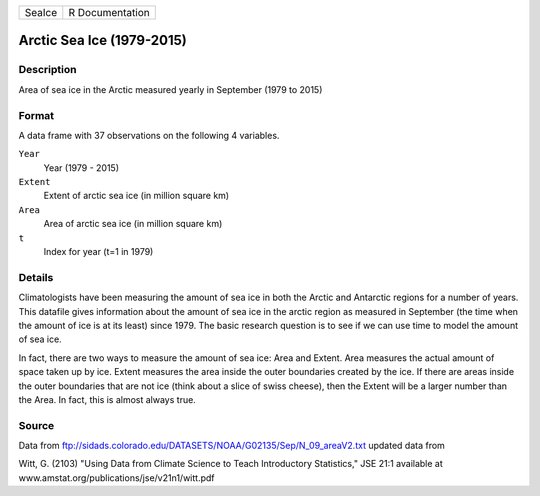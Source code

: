 +--------+-----------------+
| SeaIce | R Documentation |
+--------+-----------------+

Arctic Sea Ice (1979-2015)
--------------------------

Description
~~~~~~~~~~~

Area of sea ice in the Arctic measured yearly in September (1979 to
2015)

Format
~~~~~~

A data frame with 37 observations on the following 4 variables.

``Year``
   Year (1979 - 2015)

``Extent``
   Extent of arctic sea ice (in million square km)

``Area``
   Area of arctic sea ice (in million square km)

``t``
   Index for year (t=1 in 1979)

Details
~~~~~~~

Climatologists have been measuring the amount of sea ice in both the
Arctic and Antarctic regions for a number of years. This datafile gives
information about the amount of sea ice in the arctic region as measured
in September (the time when the amount of ice is at its least) since
1979. The basic research question is to see if we can use time to model
the amount of sea ice.

In fact, there are two ways to measure the amount of sea ice: Area and
Extent. Area measures the actual amount of space taken up by ice. Extent
measures the area inside the outer boundaries created by the ice. If
there are areas inside the outer boundaries that are not ice (think
about a slice of swiss cheese), then the Extent will be a larger number
than the Area. In fact, this is almost always true.

Source
~~~~~~

Data from
ftp://sidads.colorado.edu/DATASETS/NOAA/G02135/Sep/N_09_areaV2.txt
updated data from

Witt, G. (2103) "Using Data from Climate Science to Teach Introductory
Statistics," JSE 21:1 available at
www.amstat.org/publications/jse/v21n1/witt.pdf
